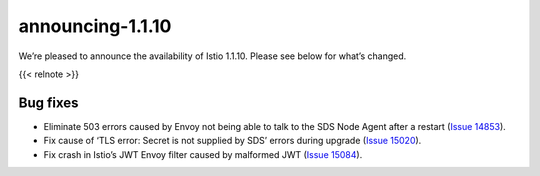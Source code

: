 announcing-1.1.10
=========================

We’re pleased to announce the availability of Istio 1.1.10. Please see
below for what’s changed.

{{< relnote >}}

Bug fixes
---------

-  Eliminate 503 errors caused by Envoy not being able to talk to the
   SDS Node Agent after a restart (`Issue
   14853 <https://github.com/istio/istio/issues/14853>`_).
-  Fix cause of ‘TLS error: Secret is not supplied by SDS’ errors during
   upgrade (`Issue
   15020 <https://github.com/istio/istio/issues/15020>`_).
-  Fix crash in Istio’s JWT Envoy filter caused by malformed JWT (`Issue
   15084 <https://github.com/istio/istio/issues/15084>`_).
